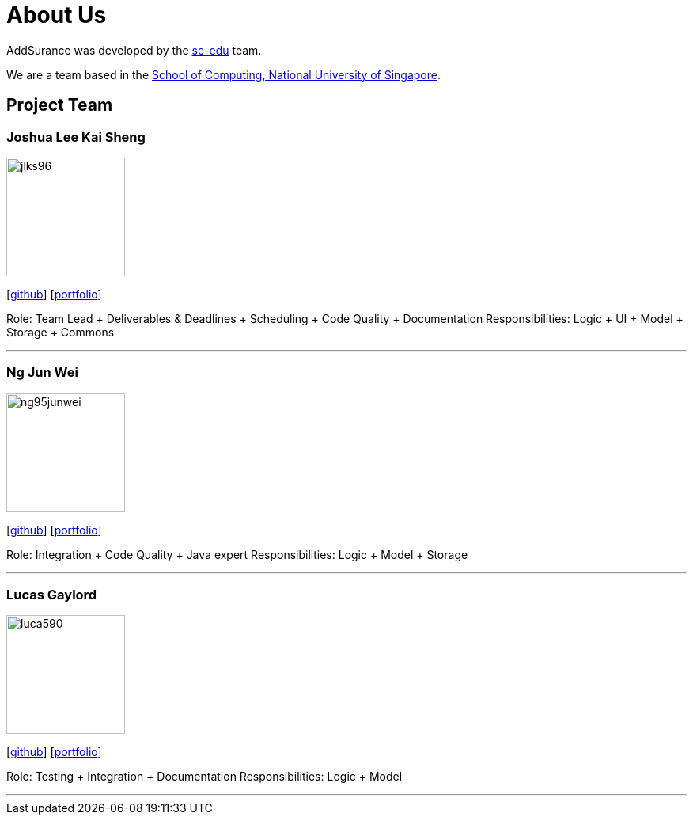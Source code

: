 = About Us
:relfileprefix: team/
:imagesDir: images
:stylesDir: stylesheets

AddSurance was developed by the https://se-edu.github.io/docs/Team.html[se-edu] team. +

We are a team based in the http://www.comp.nus.edu.sg[School of Computing, National University of Singapore].

== Project Team

=== Joshua Lee Kai Sheng
image::jlks96.jpg[width="150", align="left"]
{empty}[https://github.com/jlks96[github]] [https://www.linkedin.com/in/joshua-lee-a47b94157/[portfolio]]

Role: Team Lead + Deliverables & Deadlines + Scheduling + Code Quality + Documentation
Responsibilities: Logic + UI + Model + Storage + Commons

'''

=== Ng Jun Wei
image::ng95junwei.jpg[width="150", align="left"]
{empty}[http://github.com/ng95junwei[github]] [<<johndoe#, portfolio>>]

Role: Integration + Code Quality + Java expert
Responsibilities: Logic + Model + Storage

'''

=== Lucas Gaylord
image::luca590.jpg[width="150", align="left"]
{empty}[http://github.com/luca590[github]] [<<johndoe#, portfolio>>]

Role: Testing + Integration + Documentation
Responsibilities: Logic + Model

'''


